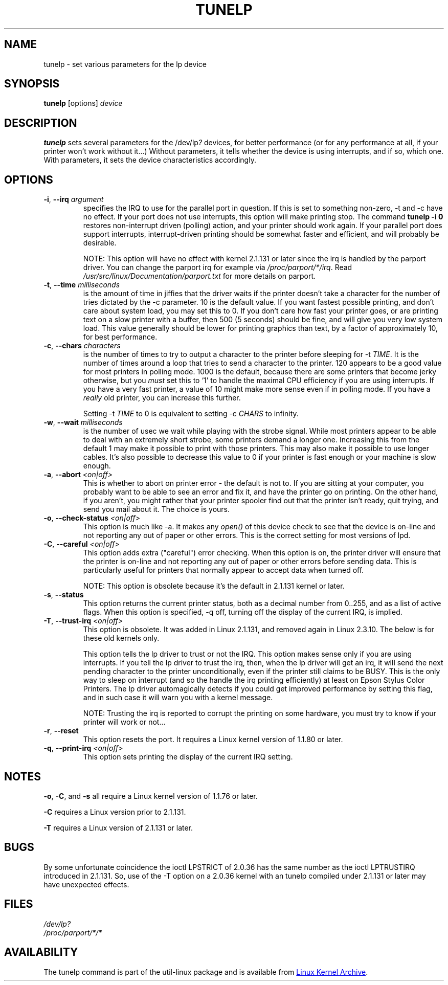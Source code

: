 .\" Copyright (C) 1992-1997 Michael K. Johnson <johnsonm@redhat.com>
.\" Copyright (C) 1998      Andrea Arcangeli   <andrea@e-mind.com>
.\" It may be distributed under the terms of the GNU General Public License,
.\" version 2, or any higher version.  See section COPYING of the GNU General
.\" Public license for conditions under which this file may be redistributed.
.\"
.TH TUNELP 8 "October 2011" "util-linux" "System Administration"
.SH NAME
tunelp \- set various parameters for the lp device
.SH SYNOPSIS
.B tunelp
[options]
.I device
.SH DESCRIPTION
\fBtunelp\fP sets several parameters for the /dev/lp\fI?\fP devices, for
better performance (or for any performance at all, if your printer won't work
without it...) Without parameters, it tells whether the device is using
interrupts, and if so, which one.  With parameters, it sets the device
characteristics accordingly.
.SH OPTIONS
.TP
\fB\-i\fR, \fB\-\-irq\fR \fIargument\fR
specifies the IRQ to use for the parallel port in question.  If this is set
to something non-zero, \-t and \-c have no effect.  If your port does not use
interrupts, this option will make printing stop.  The command
.B tunelp -i 0
restores non-interrupt driven (polling) action, and your printer should work
again.  If your parallel port does support interrupts, interrupt-driven
printing should be somewhat faster and efficient, and will probably be
desirable.
.IP
NOTE: This option will have no effect with kernel 2.1.131 or later since the
irq is handled by the parport driver.  You can change the parport irq for
example via
.IR /proc/parport/*/irq .
Read
.I /usr/src/linux/Documentation/parport.txt
for more details on parport.
.TP
\fB\-t\fR, \fB\-\-time\fR \fImilliseconds\fR
is the amount of time in jiffies that the driver waits if the printer doesn't
take a character for the number of tries dictated by the \-c parameter.  10
is the default value.  If you want fastest possible printing, and don't care
about system load, you may set this to 0.  If you don't care how fast your
printer goes, or are printing text on a slow printer with a buffer, then 500
(5 seconds) should be fine, and will give you very low system load.  This
value generally should be lower for printing graphics than text, by a factor
of approximately 10, for best performance.
.TP
\fB\-c\fR, \fB\-\-chars\fR \fIcharacters\fR
is the number of times to try to output a character to the printer before
sleeping for \-t \fITIME\fP.  It is the number of times around a loop that
tries to send a character to the printer.  120 appears to be a good value for
most printers in polling mode.  1000 is the default, because there are some
printers that become jerky otherwise, but you \fImust\fP set this to `1' to
handle the maximal CPU efficiency if you are using interrupts.  If you have a
very fast printer, a value of 10 might make more sense even if in polling
mode.  If you have a \fIreally\fP old printer, you can increase this further.
.IP
Setting \-t \fITIME\fP to 0 is equivalent to setting \-c \fICHARS\fP to
infinity.
.TP
\fB\-w\fR, \fB\-\-wait\fR \fImilliseconds\fR
is the number of usec we wait while playing with the strobe signal.  While
most printers appear to be able to deal with an extremely short strobe, some
printers demand a longer one.  Increasing this from the default 1 may make it
possible to print with those printers.  This may also make it possible to use
longer cables.  It's also possible to decrease this value to 0 if your
printer is fast enough or your machine is slow enough.
.TP
\fB\-a\fR, \fB\-\-abort\fR \fI<on|off>\fR
This is whether to abort on printer error - the default is not to.  If you
are sitting at your computer, you probably want to be able to see an error
and fix it, and have the printer go on printing.  On the other hand, if you
aren't, you might rather that your printer spooler find out that the printer
isn't ready, quit trying, and send you mail about it.  The choice is yours.
.TP
\fB\-o\fR, \fB\-\-check\-status\fR \fI<on|off>\fR
This option is much like \-a.  It makes any
.I open()
of this device check to see that the device is on-line and not reporting any
out of paper or other errors.  This is the correct setting for most versions
of lpd.
.TP
\fB\-C\fR, \fB\-\-careful\fR \fI<on|off>\fR
This option adds extra ("careful") error checking.  When this option is on,
the printer driver will ensure that the printer is on-line and not reporting
any out of paper or other errors before sending data.  This is particularly
useful for printers that normally appear to accept data when turned off.
.IP
NOTE: This option is obsolete because it's the default in 2.1.131 kernel or
later.
.TP
\fB\-s\fR, \fB\-\-status\fR
This option returns the current printer status, both as a decimal number from
0..255, and as a list of active flags.  When this option is specified, \-q
off, turning off the display of the current IRQ, is implied.
.TP
\fB\-T\fR, \fB\-\-trust\-irq\fR \fI<on|off>\fR
This option is obsolete. It was added in Linux 2.1.131, and removed again in
Linux 2.3.10.  The below is for these old kernels only.
.IP
This option tells the lp driver to trust or not the IRQ.  This option makes
sense only if you are using interrupts.  If you tell the lp driver to trust
the irq, then, when the lp driver will get an irq, it will send the next
pending character to the printer unconditionally, even if the printer still
claims to be BUSY.  This is the only way to sleep on interrupt (and so the
handle the irq printing efficiently) at least on Epson Stylus Color Printers.
The lp driver automagically detects if you could get improved performance by
setting this flag, and in such case it will warn you with a kernel message.
.IP
NOTE: Trusting the irq is reported to corrupt the printing on some hardware,
you must try to know if your printer will work or not...
.TP
\fB\-r\fR, \fB\-\-reset\fR
This option resets the port.  It requires a Linux kernel version of 1.1.80 or
later.
.TP
\fB\-q\fR, \fB\-\-print-irq\fR \fI<on|off>\fR
This option sets printing the display of the current IRQ setting.
.SH NOTES
.BR \-o ,
.BR \-C ,
and
.B \-s
all require a Linux kernel version of 1.1.76 or later.
.PP
.B \-C
requires a Linux version prior to 2.1.131.
.PP
.B \-T
requires a Linux version of 2.1.131 or later.
.SH BUGS
By some unfortunate coincidence the ioctl LPSTRICT of 2.0.36 has the same
number as the ioctl LPTRUSTIRQ introduced in 2.1.131.  So, use of the \-T
option on a 2.0.36 kernel with an tunelp compiled under 2.1.131 or later may
have unexpected effects.
.SH FILES
.I /dev/lp?
.br
.I /proc/parport/*/*
.SH AVAILABILITY
The tunelp  command is part of the util-linux package and is available from
.UR ftp://\:ftp.kernel.org\:/pub\:/linux\:/utils\:/util-linux/
Linux Kernel Archive
.UE .
